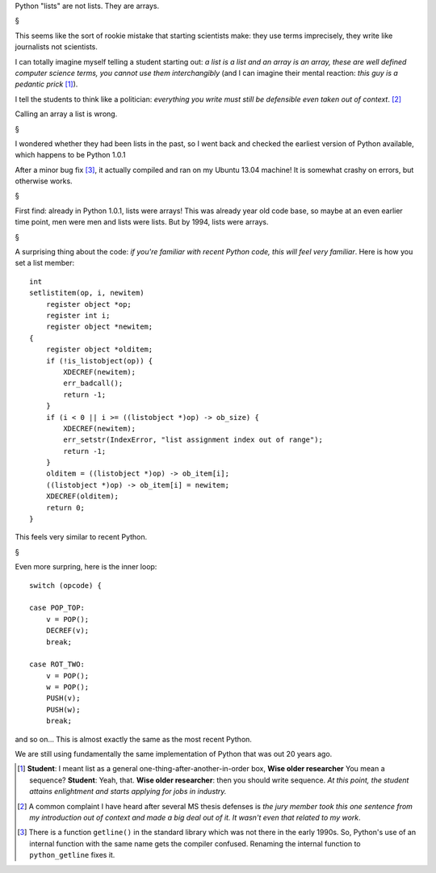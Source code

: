 Python "lists" are not lists. They are arrays.

§

This seems like the sort of rookie mistake that starting scientists make: they
use terms imprecisely, they write like journalists not scientists.

I can totally imagine myself telling a student starting out: *a list is a list
and an array is an array, these are well defined computer science terms, you
cannot use them interchangibly* (and I can imagine their mental reaction: *this
guy is a pedantic prick* [#]_).

I tell the students to think like a politician: *everything you write must
still be defensible even taken out of context*. [#]_

Calling an array a list is wrong.

§

I wondered whether they had been lists in the past, so I went back and checked
the earliest version of Python available, which happens to be Python 1.0.1

After a minor bug fix [#]_, it actually compiled and ran on my Ubuntu 13.04
machine! It is somewhat crashy on errors, but otherwise works.

§

First find: already in Python 1.0.1, lists were arrays! This was already year
old code base, so maybe at an even earlier time point, men were men and lists
were lists. But by 1994, lists were arrays.

§

A surprising thing about the code: *if you're familiar with recent Python code,
this will feel very familiar*. Here is how you set a list member::

    int
    setlistitem(op, i, newitem)
        register object *op;
        register int i;
        register object *newitem;
    {
        register object *olditem;
        if (!is_listobject(op)) {
            XDECREF(newitem);
            err_badcall();
            return -1;
        }
        if (i < 0 || i >= ((listobject *)op) -> ob_size) {
            XDECREF(newitem);
            err_setstr(IndexError, "list assignment index out of range");
            return -1;
        }
        olditem = ((listobject *)op) -> ob_item[i];
        ((listobject *)op) -> ob_item[i] = newitem;
        XDECREF(olditem);
        return 0;
    }

This feels very similar to recent Python.

§

Even more surpring, here is the inner loop::

        switch (opcode) {
        
        case POP_TOP:
            v = POP();
            DECREF(v);
            break;
        
        case ROT_TWO:
            v = POP();
            w = POP();
            PUSH(v);
            PUSH(w);
            break;

and so on... This is almost exactly the same as the most recent Python.

We are still using fundamentally the same implementation of Python that was out
20 years ago.

.. [#] **Student**: I meant list as a general one-thing-after-another-in-order
   box, **Wise older researcher** You mean a sequence? **Student**: Yeah, that.
   **Wise older researcher**: then you should write sequence. *At this point,
   the student attains enlightment and starts applying for jobs in industry.*

.. [#] A common complaint I have heard after several MS thesis defenses is *the
   jury member took this one sentence from my introduction out of context and
   made a big deal out of it. It wasn't even that related to my work*.

.. [#] There is a function ``getline()`` in the standard library which was not
   there in the early 1990s. So, Python's use of an internal function with the
   same name gets the compiler confused. Renaming the internal function to
   ``python_getline`` fixes it.

